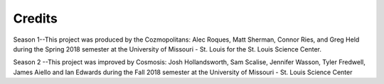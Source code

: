 Credits
=======
Season 1--This project was produced by the Cozmopolitans: Alec Roques, Matt Sherman, Connor Ries, and Greg Held during the Spring 2018 semester at the University of
Missouri - St. Louis for the St. Louis Science Center.

Season 2 --This project was improved by Cosmosis: Josh Hollandsworth, Sam Scalise, Jennifer Wasson, Tyler Fredwell, James Aiello and Ian Edwards during the Fall 2018 semester at the University of Missouri - St. Louis Science Center

